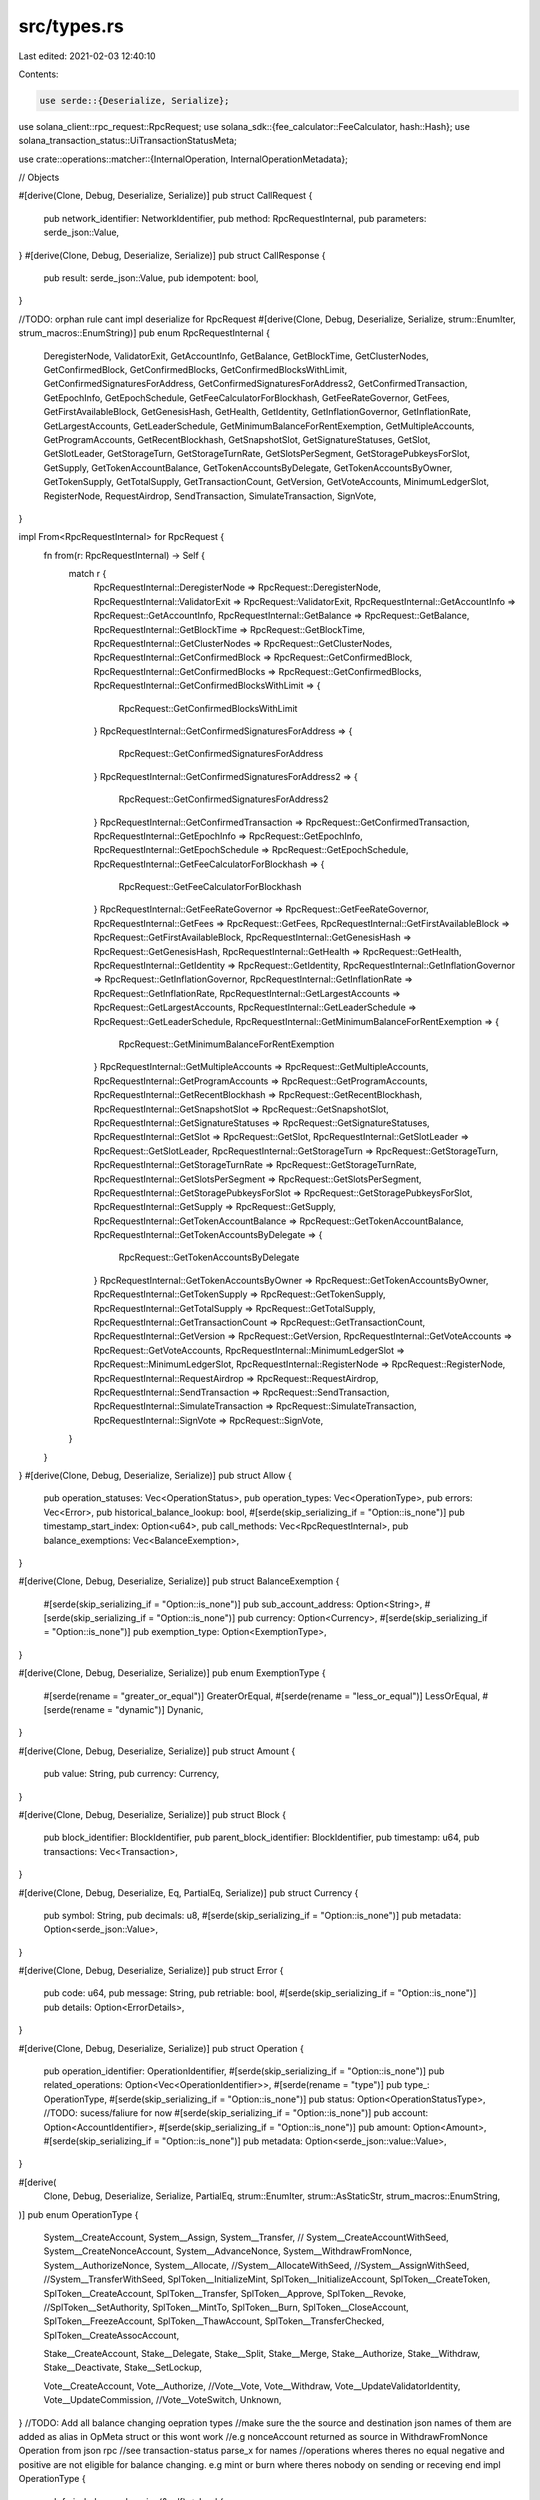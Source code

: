 src/types.rs
============

Last edited: 2021-02-03 12:40:10

Contents:

.. code-block:: rs

    use serde::{Deserialize, Serialize};
use solana_client::rpc_request::RpcRequest;
use solana_sdk::{fee_calculator::FeeCalculator, hash::Hash};
use solana_transaction_status::UiTransactionStatusMeta;

use crate::operations::matcher::{InternalOperation, InternalOperationMetadata};

// Objects

#[derive(Clone, Debug, Deserialize, Serialize)]
pub struct CallRequest {
    pub network_identifier: NetworkIdentifier,
    pub method: RpcRequestInternal,
    pub parameters: serde_json::Value,
}
#[derive(Clone, Debug, Deserialize, Serialize)]
pub struct CallResponse {
    pub result: serde_json::Value,
    pub idempotent: bool,
}

//TODO: orphan rule cant impl deserialize for RpcRequest
#[derive(Clone, Debug, Deserialize, Serialize, strum::EnumIter, strum_macros::EnumString)]
pub enum RpcRequestInternal {
    DeregisterNode,
    ValidatorExit,
    GetAccountInfo,
    GetBalance,
    GetBlockTime,
    GetClusterNodes,
    GetConfirmedBlock,
    GetConfirmedBlocks,
    GetConfirmedBlocksWithLimit,
    GetConfirmedSignaturesForAddress,
    GetConfirmedSignaturesForAddress2,
    GetConfirmedTransaction,
    GetEpochInfo,
    GetEpochSchedule,
    GetFeeCalculatorForBlockhash,
    GetFeeRateGovernor,
    GetFees,
    GetFirstAvailableBlock,
    GetGenesisHash,
    GetHealth,
    GetIdentity,
    GetInflationGovernor,
    GetInflationRate,
    GetLargestAccounts,
    GetLeaderSchedule,
    GetMinimumBalanceForRentExemption,
    GetMultipleAccounts,
    GetProgramAccounts,
    GetRecentBlockhash,
    GetSnapshotSlot,
    GetSignatureStatuses,
    GetSlot,
    GetSlotLeader,
    GetStorageTurn,
    GetStorageTurnRate,
    GetSlotsPerSegment,
    GetStoragePubkeysForSlot,
    GetSupply,
    GetTokenAccountBalance,
    GetTokenAccountsByDelegate,
    GetTokenAccountsByOwner,
    GetTokenSupply,
    GetTotalSupply,
    GetTransactionCount,
    GetVersion,
    GetVoteAccounts,
    MinimumLedgerSlot,
    RegisterNode,
    RequestAirdrop,
    SendTransaction,
    SimulateTransaction,
    SignVote,
}

impl From<RpcRequestInternal> for RpcRequest {
    fn from(r: RpcRequestInternal) -> Self {
        match r {
            RpcRequestInternal::DeregisterNode => RpcRequest::DeregisterNode,
            RpcRequestInternal::ValidatorExit => RpcRequest::ValidatorExit,
            RpcRequestInternal::GetAccountInfo => RpcRequest::GetAccountInfo,
            RpcRequestInternal::GetBalance => RpcRequest::GetBalance,
            RpcRequestInternal::GetBlockTime => RpcRequest::GetBlockTime,
            RpcRequestInternal::GetClusterNodes => RpcRequest::GetClusterNodes,
            RpcRequestInternal::GetConfirmedBlock => RpcRequest::GetConfirmedBlock,
            RpcRequestInternal::GetConfirmedBlocks => RpcRequest::GetConfirmedBlocks,
            RpcRequestInternal::GetConfirmedBlocksWithLimit => {
                RpcRequest::GetConfirmedBlocksWithLimit
            }
            RpcRequestInternal::GetConfirmedSignaturesForAddress => {
                RpcRequest::GetConfirmedSignaturesForAddress
            }
            RpcRequestInternal::GetConfirmedSignaturesForAddress2 => {
                RpcRequest::GetConfirmedSignaturesForAddress2
            }
            RpcRequestInternal::GetConfirmedTransaction => RpcRequest::GetConfirmedTransaction,
            RpcRequestInternal::GetEpochInfo => RpcRequest::GetEpochInfo,
            RpcRequestInternal::GetEpochSchedule => RpcRequest::GetEpochSchedule,
            RpcRequestInternal::GetFeeCalculatorForBlockhash => {
                RpcRequest::GetFeeCalculatorForBlockhash
            }
            RpcRequestInternal::GetFeeRateGovernor => RpcRequest::GetFeeRateGovernor,
            RpcRequestInternal::GetFees => RpcRequest::GetFees,
            RpcRequestInternal::GetFirstAvailableBlock => RpcRequest::GetFirstAvailableBlock,
            RpcRequestInternal::GetGenesisHash => RpcRequest::GetGenesisHash,
            RpcRequestInternal::GetHealth => RpcRequest::GetHealth,
            RpcRequestInternal::GetIdentity => RpcRequest::GetIdentity,
            RpcRequestInternal::GetInflationGovernor => RpcRequest::GetInflationGovernor,
            RpcRequestInternal::GetInflationRate => RpcRequest::GetInflationRate,
            RpcRequestInternal::GetLargestAccounts => RpcRequest::GetLargestAccounts,
            RpcRequestInternal::GetLeaderSchedule => RpcRequest::GetLeaderSchedule,
            RpcRequestInternal::GetMinimumBalanceForRentExemption => {
                RpcRequest::GetMinimumBalanceForRentExemption
            }
            RpcRequestInternal::GetMultipleAccounts => RpcRequest::GetMultipleAccounts,
            RpcRequestInternal::GetProgramAccounts => RpcRequest::GetProgramAccounts,
            RpcRequestInternal::GetRecentBlockhash => RpcRequest::GetRecentBlockhash,
            RpcRequestInternal::GetSnapshotSlot => RpcRequest::GetSnapshotSlot,
            RpcRequestInternal::GetSignatureStatuses => RpcRequest::GetSignatureStatuses,
            RpcRequestInternal::GetSlot => RpcRequest::GetSlot,
            RpcRequestInternal::GetSlotLeader => RpcRequest::GetSlotLeader,
            RpcRequestInternal::GetStorageTurn => RpcRequest::GetStorageTurn,
            RpcRequestInternal::GetStorageTurnRate => RpcRequest::GetStorageTurnRate,
            RpcRequestInternal::GetSlotsPerSegment => RpcRequest::GetSlotsPerSegment,
            RpcRequestInternal::GetStoragePubkeysForSlot => RpcRequest::GetStoragePubkeysForSlot,
            RpcRequestInternal::GetSupply => RpcRequest::GetSupply,
            RpcRequestInternal::GetTokenAccountBalance => RpcRequest::GetTokenAccountBalance,
            RpcRequestInternal::GetTokenAccountsByDelegate => {
                RpcRequest::GetTokenAccountsByDelegate
            }
            RpcRequestInternal::GetTokenAccountsByOwner => RpcRequest::GetTokenAccountsByOwner,
            RpcRequestInternal::GetTokenSupply => RpcRequest::GetTokenSupply,
            RpcRequestInternal::GetTotalSupply => RpcRequest::GetTotalSupply,
            RpcRequestInternal::GetTransactionCount => RpcRequest::GetTransactionCount,
            RpcRequestInternal::GetVersion => RpcRequest::GetVersion,
            RpcRequestInternal::GetVoteAccounts => RpcRequest::GetVoteAccounts,
            RpcRequestInternal::MinimumLedgerSlot => RpcRequest::MinimumLedgerSlot,
            RpcRequestInternal::RegisterNode => RpcRequest::RegisterNode,
            RpcRequestInternal::RequestAirdrop => RpcRequest::RequestAirdrop,
            RpcRequestInternal::SendTransaction => RpcRequest::SendTransaction,
            RpcRequestInternal::SimulateTransaction => RpcRequest::SimulateTransaction,
            RpcRequestInternal::SignVote => RpcRequest::SignVote,
        }
    }
}
#[derive(Clone, Debug, Deserialize, Serialize)]
pub struct Allow {
    pub operation_statuses: Vec<OperationStatus>,
    pub operation_types: Vec<OperationType>,
    pub errors: Vec<Error>,
    pub historical_balance_lookup: bool,
    #[serde(skip_serializing_if = "Option::is_none")]
    pub timestamp_start_index: Option<u64>,
    pub call_methods: Vec<RpcRequestInternal>,
    pub balance_exemptions: Vec<BalanceExemption>,
}

#[derive(Clone, Debug, Deserialize, Serialize)]
pub struct BalanceExemption {
    #[serde(skip_serializing_if = "Option::is_none")]
    pub sub_account_address: Option<String>,
    #[serde(skip_serializing_if = "Option::is_none")]
    pub currency: Option<Currency>,
    #[serde(skip_serializing_if = "Option::is_none")]
    pub exemption_type: Option<ExemptionType>,
}

#[derive(Clone, Debug, Deserialize, Serialize)]
pub enum ExemptionType {
    #[serde(rename = "greater_or_equal")]
    GreaterOrEqual,
    #[serde(rename = "less_or_equal")]
    LessOrEqual,
    #[serde(rename = "dynamic")]
    Dynanic,
}

#[derive(Clone, Debug, Deserialize, Serialize)]
pub struct Amount {
    pub value: String,
    pub currency: Currency,
}

#[derive(Clone, Debug, Deserialize, Serialize)]
pub struct Block {
    pub block_identifier: BlockIdentifier,
    pub parent_block_identifier: BlockIdentifier,
    pub timestamp: u64,
    pub transactions: Vec<Transaction>,
}

#[derive(Clone, Debug, Deserialize, Eq, PartialEq, Serialize)]
pub struct Currency {
    pub symbol: String,
    pub decimals: u8,
    #[serde(skip_serializing_if = "Option::is_none")]
    pub metadata: Option<serde_json::Value>,
}

#[derive(Clone, Debug, Deserialize, Serialize)]
pub struct Error {
    pub code: u64,
    pub message: String,
    pub retriable: bool,
    #[serde(skip_serializing_if = "Option::is_none")]
    pub details: Option<ErrorDetails>,
}

#[derive(Clone, Debug, Deserialize, Serialize)]
pub struct Operation {
    pub operation_identifier: OperationIdentifier,
    #[serde(skip_serializing_if = "Option::is_none")]
    pub related_operations: Option<Vec<OperationIdentifier>>,
    #[serde(rename = "type")]
    pub type_: OperationType,
    #[serde(skip_serializing_if = "Option::is_none")]
    pub status: Option<OperationStatusType>, //TODO: sucess/faliure for now
    #[serde(skip_serializing_if = "Option::is_none")]
    pub account: Option<AccountIdentifier>,
    #[serde(skip_serializing_if = "Option::is_none")]
    pub amount: Option<Amount>,
    #[serde(skip_serializing_if = "Option::is_none")]
    pub metadata: Option<serde_json::value::Value>,
}

#[derive(
    Clone,
    Debug,
    Deserialize,
    Serialize,
    PartialEq,
    strum::EnumIter,
    strum::AsStaticStr,
    strum_macros::EnumString,
)]
pub enum OperationType {
    System__CreateAccount,
    System__Assign,
    System__Transfer,
    //    System__CreateAccountWithSeed,
    System__CreateNonceAccount,
    System__AdvanceNonce,
    System__WithdrawFromNonce,
    System__AuthorizeNonce,
    System__Allocate,
    //System__AllocateWithSeed,
    //System__AssignWithSeed,
    //System__TransferWithSeed,
    SplToken__InitializeMint,
    SplToken__InitializeAccount,
    SplToken__CreateToken,
    SplToken__CreateAccount,
    SplToken__Transfer,
    SplToken__Approve,
    SplToken__Revoke,
    //SplToken__SetAuthority,
    SplToken__MintTo,
    SplToken__Burn,
    SplToken__CloseAccount,
    SplToken__FreezeAccount,
    SplToken__ThawAccount,
    SplToken__TransferChecked,
    SplToken__CreateAssocAccount,

    Stake__CreateAccount,
    Stake__Delegate,
    Stake__Split,
    Stake__Merge,
    Stake__Authorize,
    Stake__Withdraw,
    Stake__Deactivate,
    Stake__SetLockup,

    Vote__CreateAccount,
    Vote__Authorize,
    //Vote__Vote,
    Vote__Withdraw,
    Vote__UpdateValidatorIdentity,
    Vote__UpdateCommission,
    //Vote__VoteSwitch,
    Unknown,
}
//TODO: Add all balance changing oepration types
//make sure the the source and destination json names of them are added as alias in OpMeta struct or this wont work
//e.g nonceAccount returned as source in WithdrawFromNonce Operation from json rpc
//see transaction-status parse_x for names
//operations wheres theres no equal negative and positive are not eligible for balance changing. e.g mint or burn where theres nobody on sending or receving end
impl OperationType {
    pub fn is_balance_changing(&self) -> bool {
        match &self {
            OperationType::System__CreateAccount
            | OperationType::System__WithdrawFromNonce
            | OperationType::System__Transfer
            | OperationType::SplToken__Transfer
            | OperationType::SplToken__TransferChecked
            | OperationType::Stake__Split
            | OperationType::Stake__Merge
            | OperationType::Stake__Withdraw
            | OperationType::Vote__Withdraw => true,
            _ => false,
        }
    }
}
#[derive(
    Clone, Debug, Deserialize, Serialize, PartialEq, strum::EnumIter, strum_macros::EnumString,
)]
pub enum OperationStatusType {
    Success,
    Faliure,
}

#[derive(Clone, Debug, Deserialize, Serialize)]
pub struct SigningPayload {
    #[serde(skip_serializing_if = "Option::is_none")]
    pub account_identifier: Option<AccountIdentifier>,
    pub hex_bytes: String,
    #[serde(skip_serializing_if = "Option::is_none")]
    pub signature_type: Option<SignatureType>,
}

#[derive(Clone, Debug, Deserialize, Serialize)]
pub struct PublicKey {
    pub hex_bytes: String,
    pub curve_type: CurveType,
}

#[derive(Clone, Debug, Deserialize, Serialize)]
pub struct Signature {
    pub signing_payload: SigningPayload,
    pub public_key: PublicKey,
    pub signature_type: SignatureType,
    pub hex_bytes: String,
}

#[derive(Clone, Debug, Deserialize, Serialize)]
pub struct Transaction {
    pub transaction_identifier: TransactionIdentifier,
    pub operations: Vec<Operation>,
    #[serde(skip_serializing_if = "Option::is_none")]
    pub metadata: Option<UiTransactionStatusMeta>,
}

// Identifiers

#[derive(Clone, Debug, Deserialize, Serialize)]
pub struct AccountIdentifier {
    pub address: String,
    #[serde(skip_serializing_if = "Option::is_none")]
    pub sub_account: Option<SubAccountIdentifier>,
}

#[derive(Clone, Debug, Deserialize, Serialize)]
pub struct BlockIdentifier {
    pub index: u64,
    pub hash: String,
}

#[derive(Clone, Debug, Deserialize, Serialize)]
pub struct NetworkIdentifier {
    pub blockchain: String,
    pub network: String,
    #[serde(skip_serializing_if = "Option::is_none")]
    pub sub_network_identifier: Option<SubNetworkIdentifier>,
}

#[derive(Clone, Debug, Deserialize, Serialize)]
pub struct OperationIdentifier {
    pub index: u64,
    #[serde(skip_serializing_if = "Option::is_none")]
    pub network_index: Option<u64>,
}

#[derive(Clone, Debug, Deserialize, Serialize)]
pub struct PartialBlockIdentifier {
    #[serde(skip_serializing_if = "Option::is_none")]
    pub index: Option<u64>,
    #[serde(skip_serializing_if = "Option::is_none")]
    pub hash: Option<String>,
}

#[derive(Clone, Debug, Deserialize, Serialize)]
pub struct SubAccountIdentifier {
    pub address: String,
}

#[derive(Clone, Debug, Deserialize, Serialize)]
pub struct SubNetworkIdentifier {
    pub network: String,
}

#[derive(Clone, Debug, Deserialize, Serialize)]
pub struct TransactionIdentifier {
    pub hash: String,
}

// Requests and Rseponses

#[derive(Clone, Debug, Deserialize, Serialize)]
pub struct AccountBalanceRequest {
    pub network_identifier: NetworkIdentifier,
    pub account_identifier: AccountIdentifier,
    #[serde(skip_serializing_if = "Option::is_none")]
    pub block_identifier: Option<PartialBlockIdentifier>,
    #[serde(skip_serializing_if = "Option::is_none")]
    pub currencies: Option<Vec<Currency>>,
}

#[derive(Clone, Debug, Deserialize, Serialize)]
pub struct AccountBalanceResponse {
    pub block_identifier: BlockIdentifier,
    pub balances: Vec<Amount>,
}

#[derive(Clone, Debug, Deserialize, Serialize)]
pub struct BlockRequest {
    pub network_identifier: NetworkIdentifier,
    pub block_identifier: PartialBlockIdentifier,
}

#[derive(Clone, Debug, Deserialize, Serialize)]
pub struct BlockResponse {
    #[serde(skip_serializing_if = "Option::is_none")]
    pub block: Option<Block>,
    //pub other_transactions: Vec<TransactionIdentifier>
}

#[derive(Clone, Debug, Deserialize, Serialize)]
pub struct BlockTransactionRequest {
    pub network_identifier: NetworkIdentifier,
    pub block_identifier: BlockIdentifier,
    pub transaction_identifier: TransactionIdentifier,
}

#[derive(Clone, Debug, Deserialize, Serialize)]
pub struct BlockTransactionResponse {
    pub transaction: Transaction,
}

#[derive(Clone, Debug, Deserialize, Serialize)]
pub struct ConstructionCombineRequest {
    pub network_identifier: NetworkIdentifier,
    pub unsigned_transaction: String,
    pub signatures: Vec<Signature>,
}

#[derive(Clone, Debug, Deserialize, Serialize)]
pub struct ConstructionCombineResponse {
    pub signed_transaction: String,
}

#[derive(Clone, Debug, Deserialize, Serialize)]
pub struct ConstructionDeriveRequest {
    pub network_identifier: NetworkIdentifier,
    pub public_key: PublicKey,
}

#[derive(Clone, Debug, Deserialize, Serialize)]
pub struct ConstructionDeriveResponse {
    pub account_identifier: AccountIdentifier,
}

#[derive(Clone, Debug, Deserialize, Serialize)]
pub struct ConstructionHashRequest {
    pub network_identifier: NetworkIdentifier,
    pub signed_transaction: String,
}

#[derive(Clone, Debug, Deserialize, Serialize)]
pub struct ConstructionMetadataRequest {
    pub network_identifier: NetworkIdentifier,
    #[serde(skip_serializing_if = "Option::is_none")]
    pub options: Option<MetadataOptions>,
}

#[derive(Clone, Debug, Deserialize, Serialize)]
pub struct ConstructionMetadataResponse {
    pub metadata: ConstructionMetadata,
}

#[derive(Clone, Debug, Deserialize, Serialize)]
pub struct ConstructionParseRequest {
    pub network_identifier: NetworkIdentifier,
    pub signed: bool,
    pub transaction: String,
}

#[derive(Clone, Debug, Deserialize, Serialize)]
pub struct ConstructionParseResponse {
    pub operations: Vec<Operation>,
    #[serde(skip_serializing_if = "Option::is_none")]
    pub account_identifier_signers: Option<Vec<AccountIdentifier>>,
}

#[derive(Clone, Debug, Deserialize, Serialize)]
pub struct ConstructionPayloadsRequest {
    pub network_identifier: NetworkIdentifier,
    pub operations: Vec<Operation>,
    #[serde(skip_serializing_if = "Option::is_none")]
    pub metadata: Option<ConstructionMetadata>,
}

#[derive(Clone, Debug, Deserialize, Serialize)]
pub struct ConstructionPayloadsResponse {
    pub unsigned_transaction: String,
    pub payloads: Vec<Option<SigningPayload>>,
}

#[derive(Clone, Debug, Deserialize, Serialize)]
pub struct ConstructionPreprocessRequest {
    pub network_identifier: NetworkIdentifier,
    pub operations: Vec<Operation>,
    #[serde(skip_serializing_if = "Option::is_none")]
    pub metadata: Option<ConstructionPreprocessRequestMetadata>,
}
#[derive(Clone, Debug, Deserialize, Serialize)]
pub struct ConstructionPreprocessRequestMetadata {
    #[serde(skip_serializing_if = "Option::is_none")]
    pub with_nonce: Option<WithNonce>,
}
#[derive(Clone, Debug, Deserialize, Serialize)]
pub struct ConstructionPreprocessResponse {
    #[serde(skip_serializing_if = "Option::is_none")]
    pub options: Option<MetadataOptions>,
}

#[derive(Clone, Debug, Deserialize, Serialize)]
pub struct ConstructionSubmitRequest {
    pub network_identifier: NetworkIdentifier,
    pub signed_transaction: String,
}

#[derive(Clone, Debug, Deserialize, Serialize)]
pub struct ConstructionSubmitResponse {
    pub transaction_identifier: TransactionIdentifier,
}

#[derive(Clone, Debug, Deserialize, Serialize)]
pub struct MempoolRequest {
    pub network_identifier: NetworkIdentifier,
}

#[derive(Clone, Debug, Deserialize, Serialize)]
pub struct MempoolResponse {
    pub transaction_identifiers: Vec<TransactionIdentifier>,
}

#[derive(Clone, Debug, Deserialize, Serialize)]
pub struct MempoolTransactionRequest {
    pub network_identifier: NetworkIdentifier,
    pub transaction_identifier: TransactionIdentifier,
}

#[derive(Clone, Debug, Deserialize, Serialize)]
pub struct MempoolTransactionResponse {
    pub transaction: Transaction,
}

#[derive(Clone, Debug, Deserialize, Serialize)]
pub struct MetadataRequest {}

#[derive(Clone, Debug, Deserialize, Serialize)]
pub struct NetworkListResponse {
    pub network_identifiers: Vec<NetworkIdentifier>,
}

#[derive(Clone, Debug, Deserialize, Serialize)]
pub struct NetworkOptionsResponse {
    pub version: Version,
    pub allow: Allow,
}

#[derive(Clone, Debug, Deserialize, Serialize)]
pub struct NetworkRequest {
    pub network_identifier: NetworkIdentifier,
}

#[derive(Clone, Debug, Deserialize, Serialize)]
pub struct NetworkStatusResponse {
    pub current_block_identifier: BlockIdentifier,
    pub current_block_timestamp: u64,
    pub genesis_block_identifier: BlockIdentifier,
    pub peers: Vec<Peer>,
}

#[derive(Clone, Debug, Deserialize, Serialize)]
pub struct TransactionIdentifierResponse {
    pub transaction_identifier: TransactionIdentifier,
}

// Miscellaneous

#[derive(Clone, Debug, Deserialize, Eq, PartialEq, Serialize)]
pub enum CurveType {
    #[serde(rename = "secp256k1")]
    Secp256k1,
    #[serde(rename = "secp256r1")]
    Secp256r1,
    #[serde(rename = "edwards25519")]
    Edwards25519,
    #[serde(rename = "tweedle")]
    Tweedle,
}

#[derive(Clone, Debug, Deserialize, Serialize)]
pub struct OperationStatus {
    pub status: OperationStatusType,
    pub successful: bool,
}

#[derive(Clone, Debug, Deserialize, Serialize)]
pub struct Peer {
    pub peer_id: String,
}

#[derive(Clone, Debug, Deserialize, Eq, PartialEq, Serialize)]
pub enum SignatureType {
    #[serde(rename = "ecdsa")]
    ECDSA,
    #[serde(rename = "ecdsa_recovery")]
    ECDSARecovery,
    #[serde(rename = "ed25519")]
    Ed25519,
}

#[derive(Clone, Debug, Deserialize, Serialize)]
pub struct Version {
    pub rosetta_version: String,
    pub node_version: String,
    pub middleware_version: String,
}

#[derive(Clone, Debug, Deserialize, Serialize)]
pub struct MetadataOptions {
    pub internal_operations: Vec<InternalOperation>,
    pub with_nonce: Option<WithNonce>,
}

#[derive(Clone, Debug, Deserialize, Serialize)]
pub struct ErrorDetails {
    /// The detailed error
    pub error: String,
}

pub type OptionalInternalOperationMetadatas = Option<Vec<Option<InternalOperationMetadata>>>;
#[derive(Clone, Debug, Deserialize, Serialize)]
pub struct ConstructionMetadata {
    pub blockhash: String,
    pub fee_calculator: FeeCalculator,
    pub internal_meta: OptionalInternalOperationMetadatas,
    pub with_nonce: Option<WithNonce>,
}
#[derive(Clone, Debug, Deserialize, Serialize)]
pub struct WithNonce {
    pub account: String,
    #[serde(skip_serializing_if = "Option::is_none")]
    pub authority: Option<String>,
}


